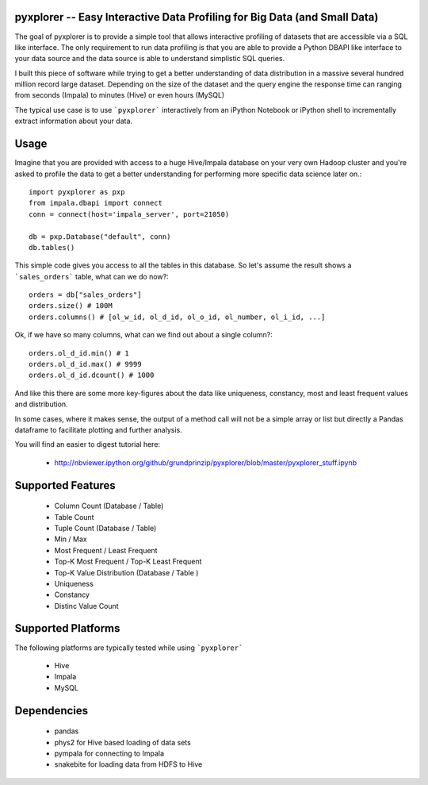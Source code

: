 pyxplorer -- Easy Interactive Data Profiling for Big Data (and Small Data)
--------------------------------------------------------------------------

The goal of pyxplorer is to provide a simple tool that allows interactive
profiling of datasets that are accessible via a SQL like interface. The only
requirement to run data profiling is that you are able to provide a Python
DBAPI like interface to your data source and the data source is able to
understand simplistic SQL queries.

I built this piece of software while trying to get a better understanding of
data distribution in a massive several hundred million record large dataset.
Depending on the size of the dataset and the query engine the response time
can ranging from seconds (Impala) to minutes (Hive) or even hours (MySQL)

The typical use case is to use ```pyxplorer``` interactively from an iPython
Notebook or iPython shell to incrementally extract information about your data.

Usage
------

Imagine that you are provided with access to a huge Hive/Impala database on
your very own Hadoop cluster and you're asked to profile the data to get a
better understanding for performing more specific data science later on.::

  import pyxplorer as pxp
  from impala.dbapi import connect
  conn = connect(host='impala_server', port=21050)

  db = pxp.Database("default", conn)
  db.tables()

This simple code gives you access to all the tables in this database. So let's
assume the result shows a ```sales_orders``` table, what can we do now?::

  orders = db["sales_orders"]
  orders.size() # 100M
  orders.columns() # [ol_w_id, ol_d_id, ol_o_id, ol_number, ol_i_id, ...]

Ok, if we have so many columns, what can we find out about a single column?::

  orders.ol_d_id.min() # 1
  orders.ol_d_id.max() # 9999
  orders.ol_d_id.dcount() # 1000

And like this there are some more key-figures about the data like uniqueness,
constancy, most and least frequent values and distribution.

In some cases, where it makes sense, the output of a method call will not be a
simple array or list but directly a Pandas dataframe to facilitate plotting
and further analysis.

You will find an easier to digest tutorial here:

  * http://nbviewer.ipython.org/github/grundprinzip/pyxplorer/blob/master/pyxplorer_stuff.ipynb


Supported Features
-------------------

  * Column Count (Database / Table)
  * Table Count
  * Tuple Count (Database / Table)
  * Min / Max
  * Most Frequent / Least Frequent
  * Top-K Most Frequent / Top-K Least Frequent
  * Top-K Value Distribution (Database / Table )
  * Uniqueness
  * Constancy
  * Distinc Value Count


Supported Platforms
--------------------

The following platforms are typically tested while using ```pyxplorer```

 * Hive
 * Impala
 * MySQL


Dependencies
-------------

  * pandas
  * phys2 for Hive based loading of data sets
  * pympala for connecting to Impala
  * snakebite for loading data from HDFS to Hive
